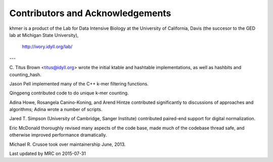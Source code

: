 ..
   This file is part of khmer, https://github.com/dib-lab/khmer/, and is
   Copyright (C) 2010-2015 Michigan State University
   Copyright (C) 2015 The Regents of the University of California.
   It is licensed under the three-clause BSD license; see LICENSE.
   Contact: khmer-project@idyll.org
   
   Redistribution and use in source and binary forms, with or without
   modification, are permitted provided that the following conditions are
   met:
   
    * Redistributions of source code must retain the above copyright
      notice, this list of conditions and the following disclaimer.
   
    * Redistributions in binary form must reproduce the above
      copyright notice, this list of conditions and the following
      disclaimer in the documentation and/or other materials provided
      with the distribution.
   
    * Neither the name of the Michigan State University nor the names
      of its contributors may be used to endorse or promote products
      derived from this software without specific prior written
      permission.
   
   THIS SOFTWARE IS PROVIDED BY THE COPYRIGHT HOLDERS AND CONTRIBUTORS
   "AS IS" AND ANY EXPRESS OR IMPLIED WARRANTIES, INCLUDING, BUT NOT
   LIMITED TO, THE IMPLIED WARRANTIES OF MERCHANTABILITY AND FITNESS FOR
   A PARTICULAR PURPOSE ARE DISCLAIMED. IN NO EVENT SHALL THE COPYRIGHT
   HOLDER OR CONTRIBUTORS BE LIABLE FOR ANY DIRECT, INDIRECT, INCIDENTAL,
   SPECIAL, EXEMPLARY, OR CONSEQUENTIAL DAMAGES (INCLUDING, BUT NOT
   LIMITED TO, PROCUREMENT OF SUBSTITUTE GOODS OR SERVICES; LOSS OF USE,
   DATA, OR PROFITS; OR BUSINESS INTERRUPTION) HOWEVER CAUSED AND ON ANY
   THEORY OF LIABILITY, WHETHER IN CONTRACT, STRICT LIABILITY, OR TORT
   (INCLUDING NEGLIGENCE OR OTHERWISE) ARISING IN ANY WAY OUT OF THE USE
   OF THIS SOFTWARE, EVEN IF ADVISED OF THE POSSIBILITY OF SUCH DAMAGE.

*********************************
Contributors and Acknowledgements
*********************************

khmer is a product of the Lab for Data Intensive Biology at the University of
California, Davis (the succesor to the GED lab at Michigan State University),

   http://ivory.idyll.org/lab/

---

C. Titus Brown <titus@idyll.org> wrote the initial ktable and hashtable
implementations, as well as hashbits and counting_hash.

Jason Pell implemented many of the C++ k-mer filtering functions.

Qingpeng contributed code to do unique k-mer counting.

Adina Howe, Rosangela Canino-Koning, and Arend Hintze contributed
significantly to discussions of approaches and algorithms; Adina wrote
a number of scripts.

Jared T. Simpson (University of Cambridge, Sanger Institute) contributed 
paired-end support for digital normalization.

Eric McDonald thoroughly revised many aspects of the code base, made
much of the codebase thread safe, and otherwise improved performance
dramatically.

Michael R. Crusoe took over maintainership June, 2013.

Last updated by MRC on 2015-07-31
